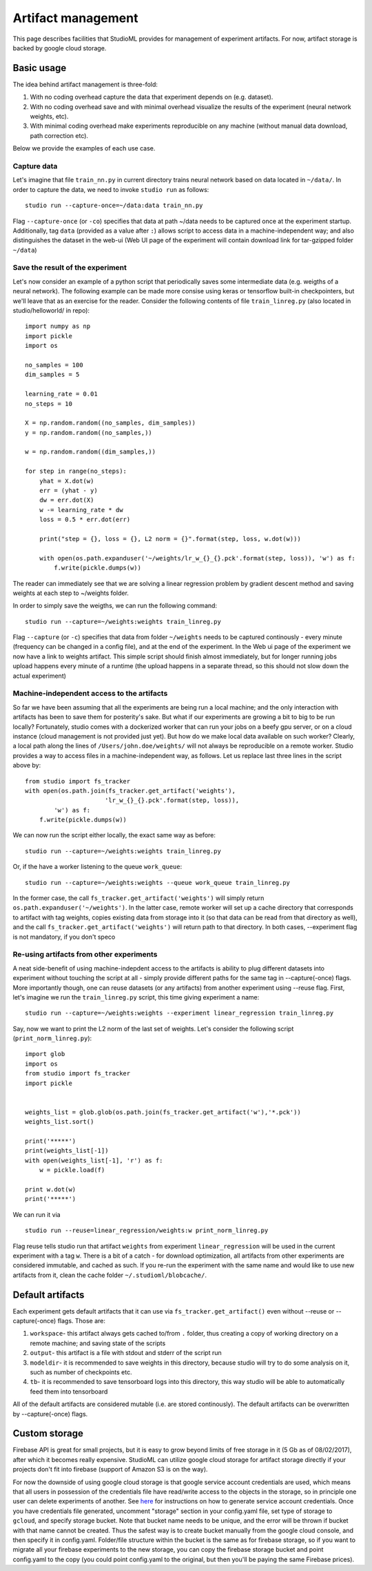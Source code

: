 Artifact management
===================

This page describes facilities that StudioML provides for
management of experiment artifacts. For now, artifact storage is backed
by google cloud storage.

Basic usage
-----------

The idea behind artifact management is three-fold: 

1. With no coding overhead capture the data that experiment depends on (e.g. dataset). 

2. With no coding overhead save and with minimal overhead visualize the results of the experiment (neural network weights, etc). 

3. With minimal coding overhead make experiments reproducible on any machine (without manual data download, path correction etc).

Below we provide the examples of each use case.

Capture data
~~~~~~~~~~~~

Let's imagine that file ``train_nn.py`` in current directory trains
neural network based on data located in ``~/data/``. In order to capture
the data, we need to invoke ``studio run`` as follows:

::

    studio run --capture-once=~/data:data train_nn.py

Flag ``--capture-once`` (or ``-co``) specifies that data at path ~/data
needs to be captured once at the experiment startup. Additionally, tag
``data`` (provided as a value after ``:``) allows script to access data
in a machine-independent way; and also distinguishes the dataset in the
web-ui (Web UI page of the experiment will contain download link for
tar-gzipped folder ``~/data``)

Save the result of the experiment
~~~~~~~~~~~~~~~~~~~~~~~~~~~~~~~~~

Let's now consider an example of a python script that periodically saves
some intermediate data (e.g. weigths of a neural network). The following
example can be made more consise using keras or tensorflow built-in
checkpointers, but we'll leave that as an exercise for the reader.
Consider the following contents of file ``train_linreg.py`` (also
located in studio/helloworld/ in repo):

::

    import numpy as np
    import pickle
    import os

    no_samples = 100
    dim_samples = 5

    learning_rate = 0.01
    no_steps = 10

    X = np.random.random((no_samples, dim_samples))
    y = np.random.random((no_samples,))

    w = np.random.random((dim_samples,))

    for step in range(no_steps):
        yhat = X.dot(w)
        err = (yhat - y)
        dw = err.dot(X)
        w -= learning_rate * dw  
        loss = 0.5 * err.dot(err)
        
        print("step = {}, loss = {}, L2 norm = {}".format(step, loss, w.dot(w)))

        with open(os.path.expanduser('~/weights/lr_w_{}_{}.pck'.format(step, loss)), 'w') as f:
            f.write(pickle.dumps(w))
      

The reader can immediately see that we are solving a linear regression
problem by gradient descent method and saving weights at each step to
~/weights folder.

In order to simply save the weigths, we can run the following command:

::

    studio run --capture=~/weights:weights train_linreg.py 

Flag ``--capture`` (or ``-c``) specifies that data from folder
``~/weights`` needs to be captured continously - every minute (frequency
can be changed in a config file), and at the end of the experiment. In
the Web ui page of the experiment we now have a link to weights
artifact. This simple script should finish almost immediately, but for
longer running jobs upload happens every minute of a runtime (the upload
happens in a separate thread, so this should not slow down the actual
experiment)

Machine-independent access to the artifacts
~~~~~~~~~~~~~~~~~~~~~~~~~~~~~~~~~~~~~~~~~~~

So far we have been assuming that all the experiments are being run a
local machine; and the only interaction with artifacts has been to save
them for posterity's sake. But what if our experiments are growing a bit
to big to be run locally? Fortunately, studio comes with a dockerized
worker that can run your jobs on a beefy gpu server, or on a cloud
instance (cloud management is not provided just yet). But how do we make
local data available on such worker? Clearly, a local path along the
lines of ``/Users/john.doe/weights/`` will not always be reproducible on
a remote worker. Studio provides a way to access files in a
machine-independent way, as follows. Let us replace last three lines in
the script above by:

::

    from studio import fs_tracker 
    with open(os.path.join(fs_tracker.get_artifact('weights'), 
                          'lr_w_{}_{}.pck'.format(step, loss)),
            'w') as f:
        f.write(pickle.dumps(w))

We can now run the script either locally, the exact same way as before:

::

    studio run --capture=~/weights:weights train_linreg.py 

Or, if the have a worker listening to the queue ``work_queue``:

::

    studio run --capture=~/weights:weights --queue work_queue train_linreg.py

In the former case, the call ``fs_tracker.get_artifact('weights')`` will
simply return ``os.path.expanduser('~/weights')``. In the latter case,
remote worker will set up a cache directory that corresponds to artifact
with tag weights, copies existing data from storage into it (so that
data can be read from that directory as well), and the call
``fs_tracker.get_artifact('weights')`` will return path to that
directory. In both cases, --experiment flag is not mandatory, if you
don't speco

Re-using artifacts from other experiments
~~~~~~~~~~~~~~~~~~~~~~~~~~~~~~~~~~~~~~~~~

A neat side-benefit of using machine-indepdent access to the artifacts
is ability to plug different datasets into experiment without touching
the script at all - simply provide different paths for the same tag in
--capture(-once) flags. More importantly though, one can reuse datasets
(or any artifacts) from another experiment using --reuse flag. First,
let's imagine we run the ``train_linreg.py`` script, this time giving
experiment a name:

::

    studio run --capture=~/weights:weights --experiment linear_regression train_linreg.py 

Say, now we want to print the L2 norm of the last set of weights. Let's
consider the following script (``print_norm_linreg.py``):

::

    import glob
    import os
    from studio import fs_tracker 
    import pickle


    weights_list = glob.glob(os.path.join(fs_tracker.get_artifact('w'),'*.pck'))
    weights_list.sort()

    print('*****')
    print(weights_list[-1])
    with open(weights_list[-1], 'r') as f:
        w = pickle.load(f)

    print w.dot(w)
    print('*****')

We can run it via

::

    studio run --reuse=linear_regression/weights:w print_norm_linreg.py

Flag reuse tells studio run that artifact ``weights`` from experiment
``linear_regression`` will be used in the current experiment with a tag
``w``. There is a bit of a catch - for download optimization, all
artifacts from other experiments are considered immutable, and cached as
such. If you re-run the experiment with the same name and would like to
use new artifacts from it, clean the cache folder
``~/.studioml/blobcache/``.

Default artifacts
-----------------

Each experiment gets default artifacts that it can use via
``fs_tracker.get_artifact()`` even without --reuse or --capture(-once)
flags. Those are:

1. ``workspace``- this artifact always gets cached to/from ``.`` folder, thus creating a copy of working directory on a remote machine; and saving state of the scripts

#. ``output``- this artifact is a file with stdout and stderr of the script run

#. ``modeldir``- it is recommended to save weights in this directory, because studio will try to do some analysis on it, such as number of checkpoints etc.

#. ``tb``- it is recommended to save tensorboard logs into this directory, this way studio will be able to automatically feed them into tensorboard

All of the default artifacts are considered mutable (i.e. are stored
continously). The default artifacts can be overwritten by
--capture(-once) flags.

Custom storage
--------------

Firebase API is great for small projects, but it is easy to grow beyond
limits of free storage in it (5 Gb as of 08/02/2017), after which it
becomes really expensive. StudioML can utilize google cloud
storage for artifact storage directly if your projects don't fit into
firebase (support of Amazon S3 is on the way). 

For now the downside of using google cloud storage is that google service account credentials
are used, which means that all users in possession of the credentials
file have read/write access to the objects in the storage, so in
principle one user can delete experiments of another. See
`here <gcloud_setup.rst>`__ for instructions on how to generate service
account credentials. Once you have credentials file generated, uncomment
"storage" section in your config.yaml file, set type of storage to
``gcloud``, and specify storage bucket. Note that bucket name needs to
be unique, and the error will be thrown if bucket with that name cannot
be created. Thus the safest way is to create bucket manually from the
google cloud console, and then specify it in config.yaml. Folder/file
structure within the bucket is the same as for firebase storage, so if
you want to migrate all your firebase experiments to the new storage,
you can copy the firebase storage bucket and point config.yaml to the
copy (you could point config.yaml to the original, but then you'll be
paying the same Firebase prices).
